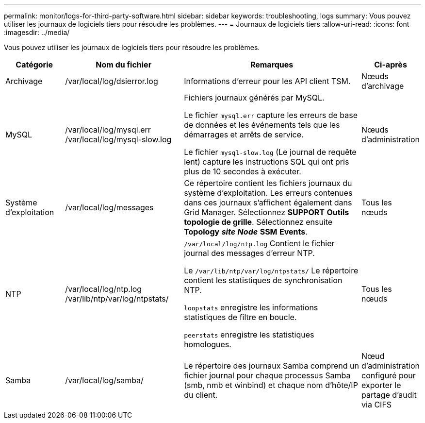 ---
permalink: monitor/logs-for-third-party-software.html 
sidebar: sidebar 
keywords: troubleshooting, logs 
summary: Vous pouvez utiliser les journaux de logiciels tiers pour résoudre les problèmes. 
---
= Journaux de logiciels tiers
:allow-uri-read: 
:icons: font
:imagesdir: ../media/


[role="lead"]
Vous pouvez utiliser les journaux de logiciels tiers pour résoudre les problèmes.

[cols="1a,2a,3a,1a"]
|===
| Catégorie | Nom du fichier | Remarques | Ci-après 


 a| 
Archivage
| /var/local/log/dsierror.log  a| 
Informations d'erreur pour les API client TSM.
 a| 
Nœuds d'archivage



 a| 
MySQL
| /var/local/log/mysql.err /var/local/log/mysql-slow.log  a| 
Fichiers journaux générés par MySQL.

Le fichier `mysql.err` capture les erreurs de base de données et les événements tels que les démarrages et arrêts de service.

Le fichier `mysql-slow.log` (Le journal de requête lent) capture les instructions SQL qui ont pris plus de 10 secondes à exécuter.
 a| 
Nœuds d'administration



 a| 
Système d'exploitation
| /var/local/log/messages  a| 
Ce répertoire contient les fichiers journaux du système d'exploitation. Les erreurs contenues dans ces journaux s'affichent également dans Grid Manager. Sélectionnez *SUPPORT* *Outils* *topologie de grille*. Sélectionnez ensuite *Topology* *_site_* *_Node_* *SSM* *Events*.
 a| 
Tous les nœuds



 a| 
NTP
| /var/local/log/ntp.log /var/lib/ntp/var/log/ntpstats/  a| 
`/var/local/log/ntp.log` Contient le fichier journal des messages d'erreur NTP.

Le `/var/lib/ntp/var/log/ntpstats/` Le répertoire contient les statistiques de synchronisation NTP.

`loopstats` enregistre les informations statistiques de filtre en boucle.

`peerstats` enregistre les statistiques homologues.
 a| 
Tous les nœuds



 a| 
Samba
| /var/local/log/samba/  a| 
Le répertoire des journaux Samba comprend un fichier journal pour chaque processus Samba (smb, nmb et winbind) et chaque nom d'hôte/IP du client.
 a| 
Nœud d'administration configuré pour exporter le partage d'audit via CIFS

|===